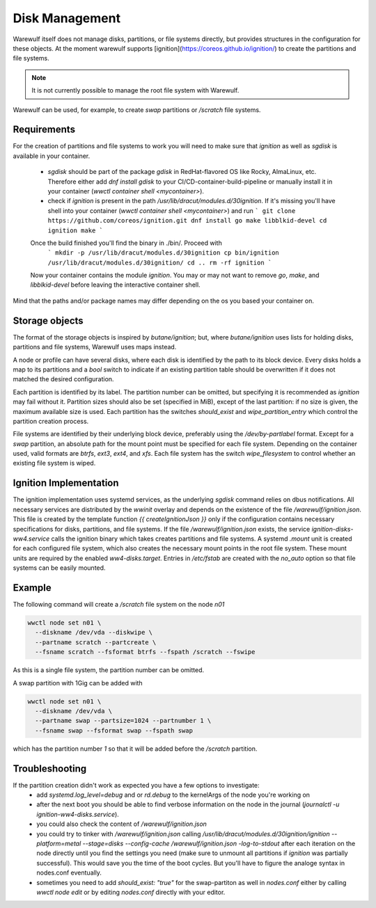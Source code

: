 ===============
Disk Management
===============

Warewulf itself does not manage disks, partitions, or file systems
directly, but provides structures in the configuration for these
objects. At the moment warewulf supports [ignition](https://coreos.github.io/ignition/) to create the partitions and file systems.

.. note::

   It is not currently possible to manage the root file system with
   Warewulf.

Warewulf can be used, for example, to create `swap` partitions or
`/scratch` file systems.

Requirements
===============

For the creation of partitions and file systems to work you will need to make sure that `ignition` as well as `sgdisk` is available in your container. 
 
 - `sgdisk` should be part of the package `gdisk` in RedHat-flavored OS like Rocky, AlmaLinux, etc. Therefore either add `dnf install gdisk` to your CI/CD-container-build-pipeline or manually install it in your container (`wwctl container shell <mycontainer>`).
 - check if `ignition` is present in the path `/usr/lib/dracut/modules.d/30ignition`. If it's missing you'll have shell into your container (`wwctl container shell <mycontainer>`) and run 
   ``` 
   git clone https://github.com/coreos/ignition.git
   dnf install go make libblkid-devel
   cd ignition 
   make 
   ``` 
 Once the build finished you'll find the binary in ./bin/. Proceed with
   ``` 
   mkdir -p /usr/lib/dracut/modules.d/30ignition
   cp bin/ignition /usr/lib/dracut/modules.d/30ignition/
   cd .. 
   rm -rf ignition 
   ```
 Now your container contains the module `ignition`. You may or may not want to remove `go`, `make`, and `libblkid-devel` before leaving the interactive container shell. 

Mind that the paths and/or package names may differ depending on the os you based your container on. 

Storage objects
===============

The format of the storage objects is inspired by `butane/ignition`;
but, where `butane/ignition` uses lists for holding disks, partitions
and file systems, Warewulf uses maps instead.

A node or profile can have several disks, where each disk is
identified by the path to its block device. Every disks holds a map to
its partitions and a `bool` switch to indicate if an existing
partition table should be overwritten if it does not matched the
desired configuration.

Each partition is identified by its label. The partition number can be
omitted, but specifying it is recommended as `ignition` may fail
without it. Partition sizes should also be set (specified in MiB),
except of the last partition: if no size is given, the maximum
available size is used. Each partition has the switches `should_exist`
and `wipe_partition_entry` which control the partition creation
process.

File systems are identified by their underlying block device,
preferably using the `/dev/by-partlabel` format. Except for a `swap`
partition, an absolute path for the mount point must be specified for
each file system. Depending on the container used, valid formats are
`btrfs`, `ext3`, `ext4`, and `xfs`. Each file system has the switch
`wipe_filesystem` to control whether an existing file system is wiped.

Ignition Implementation
=======================

The ignition implementation uses systemd services, as the underlying
`sgdisk` command relies on dbus notifications. All necessary services
are distributed by the `wwinit` overlay and depends on the existence
of the file `/warewulf/ignition.json`. This file is created by the
template function `{{ createIgnitionJson }}` only if the configuration
contains necessary specifications for disks, partitions, and file
systems.  If the file `/warewulf/ignition.json` exists, the service
`ignition-disks-ww4.service` calls the ignition binary which takes
creates partitions and file systems. A systemd `.mount` unit is
created for each configured file system, which also creates the
necessary mount points in the root file system. These mount units are
required by the enabled `ww4-disks.target`. Entries in `/etc/fstab`
are created with the `no_auto` option so that file systems can be
easily mounted.

Example
=======

The following command will create a `/scratch` file system on the node
`n01`

.. code-block:: shell

   wwctl node set n01 \
     --diskname /dev/vda --diskwipe \
     --partname scratch --partcreate \
     --fsname scratch --fsformat btrfs --fspath /scratch --fswipe

As this is a single file system, the partition number can be omitted.

A swap partition with 1Gig can be added with

.. code-block:: shell

   wwctl node set n01 \
     --diskname /dev/vda \
     --partname swap --partsize=1024 --partnumber 1 \
     --fsname swap --fsformat swap --fspath swap

which has the partition number `1` so that it will be added before the
`/scratch` partition.

Troubleshooting
===============

If the partition creation didn't work as expected you have a few options to investigate: 
 - add `systemd.log_level=debug` and or `rd.debug` to the kernelArgs of the node you're working on 
 - after the next boot you should be able to find verbose information on the node in the journal (`journalctl -u ignition-ww4-disks.service`). 
 - you could also check the content of `/warewulf/ignition.json`
 - you could try to tinker with `/warewulf/ignition.json` calling `/usr/lib/dracut/modules.d/30ignition/ignition --platform=metal --stage=disks --config-cache /warewulf/ignition.json -log-to-stdout` after each iteration on the node directly until you find the settings you need (make sure to unmount all partitions if `ignition` was partially successful). This would save you the time of the boot cycles. But you'll have to figure the analoge syntax in nodes.conf eventually.  
 - sometimes you need to add `should_exist: "true"` for the swap-partiton as well in `nodes.conf` either by calling `wwctl node edit` or by editing `nodes.conf` directly with your editor. 
